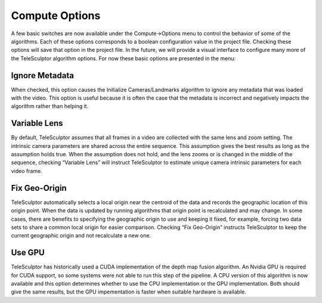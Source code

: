 .. _computeoptions:

================
Compute Options
================

.. image:: /images/compute_options.png
   :align: right
   :scale: 50 %

A few basic switches are now available under the Compute->Options menu to control the behavior of some of the algorithms.  Each of these options corresponds to a boolean
configuration value in the project file.  Checking these options will save that option in the project file.  In the future, we will provide a visual interface to configure many more
of the TeleSculptor algorithm options.  For now these basic options are presented in the menu:

Ignore Metadata
=================

When checked, this option causes the Initialize Cameras/Landmarks algorithm to ignore any metadata that was loaded with the video.  This option is useful because it is often the case
that the metadata is incorrect and negatively impacts the algorithm rather than helping it.

Variable Lens
===============

By default, TeleSculptor assumes that all frames in a video are collected with the same lens and zoom setting.  The intrinsic camera parameters are shared across the entire
sequence.  This assumption gives the best results as long as the assumption holds true.  When the assumption does not hold, and the lens zooms or is changed in the middle of the
sequence, checking “Variable Lens” will instruct TeleSculptor to estimate unique camera intrinsic parameters for each video frame.

Fix Geo-Origin
================

TeleSculptor automatically selects a local origin near the centroid of the data and records the geographic location of this origin point.  When the data is updated by running
algorithms that origin point is recalculated and may change.  In some cases, there are benefits to specifying the geographic origin to use and keeping it fixed, for example, forcing
two data sets to share a common local origin for easier comparison.  Checking “Fix Geo-Origin” instructs TeleSculptor to keep the current geographic origin and not recalculate a new
one.

Use GPU
=========

TeleSculptor has historically used a CUDA implementation of the depth map
fusion algorithm.  An Nvidia GPU is required for CUDA support, so some systems
were not able to run this step of the pipeline.  A CPU version of this
algorithm is now available and this option determines whether to use the CPU
implementation or the GPU implementation.  Both should give the same results,
but the GPU impementation is faster when suitable hardware is available.
